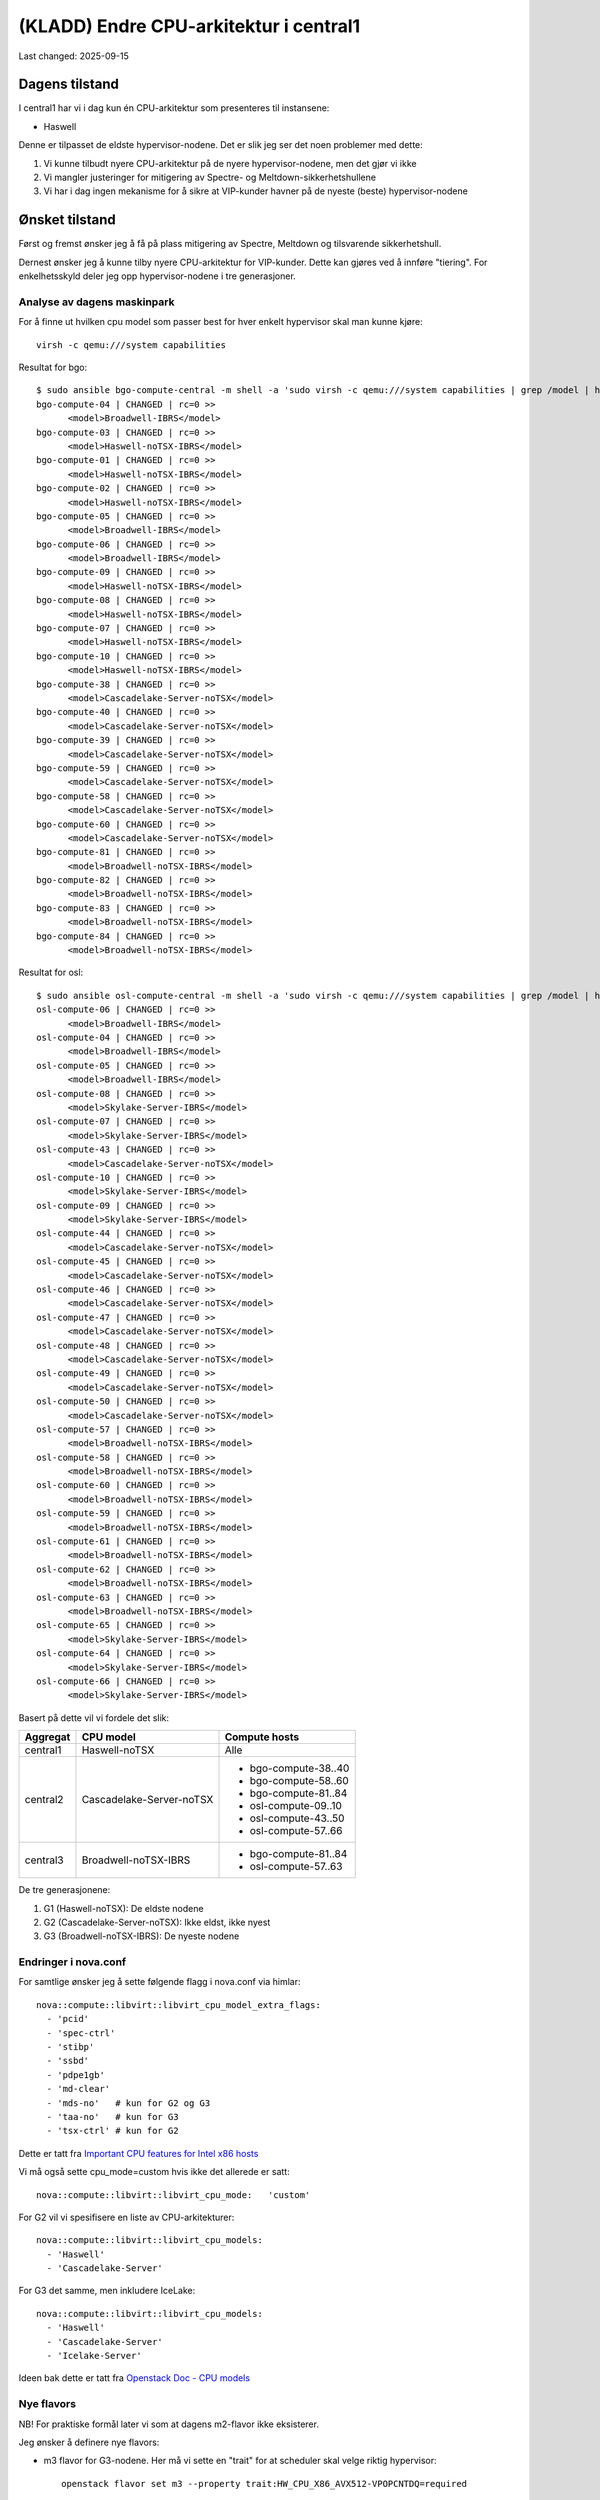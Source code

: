 =========================================
(KLADD) Endre CPU-arkitektur i central1
=========================================

Last changed: 2025-09-15


Dagens tilstand
===============

I central1 har vi i dag kun én CPU-arkitektur som presenteres til
instansene:

* Haswell

Denne er tilpasset de eldste hypervisor-nodene. Det er slik jeg ser
det noen problemer med dette:

#. Vi kunne tilbudt nyere CPU-arkitektur på de nyere
   hypervisor-nodene, men det gjør vi ikke

#. Vi mangler justeringer for mitigering av Spectre- og
   Meltdown-sikkerhetshullene

#. Vi har i dag ingen mekanisme for å sikre at VIP-kunder havner på de
   nyeste (beste) hypervisor-nodene


Ønsket tilstand
===============

Først og fremst ønsker jeg å få på plass mitigering av Spectre,
Meltdown og tilsvarende sikkerhetshull.

Dernest ønsker jeg å kunne tilby nyere CPU-arkitektur for
VIP-kunder. Dette kan gjøres ved å innføre "tiering". For
enkelhetsskyld deler jeg opp hypervisor-nodene i tre generasjoner.


Analyse av dagens maskinpark
----------------------------

For å finne ut hvilken cpu model som passer best for hver enkelt
hypervisor skal man kunne kjøre::

  virsh -c qemu:///system capabilities

Resultat for bgo::

  $ sudo ansible bgo-compute-central -m shell -a 'sudo virsh -c qemu:///system capabilities | grep /model | head -n 1'
  bgo-compute-04 | CHANGED | rc=0 >>
        <model>Broadwell-IBRS</model>
  bgo-compute-03 | CHANGED | rc=0 >>
        <model>Haswell-noTSX-IBRS</model>
  bgo-compute-01 | CHANGED | rc=0 >>
        <model>Haswell-noTSX-IBRS</model>
  bgo-compute-02 | CHANGED | rc=0 >>
        <model>Haswell-noTSX-IBRS</model>
  bgo-compute-05 | CHANGED | rc=0 >>
        <model>Broadwell-IBRS</model>
  bgo-compute-06 | CHANGED | rc=0 >>
        <model>Broadwell-IBRS</model>
  bgo-compute-09 | CHANGED | rc=0 >>
        <model>Haswell-noTSX-IBRS</model>
  bgo-compute-08 | CHANGED | rc=0 >>
        <model>Haswell-noTSX-IBRS</model>
  bgo-compute-07 | CHANGED | rc=0 >>
        <model>Haswell-noTSX-IBRS</model>
  bgo-compute-10 | CHANGED | rc=0 >>
        <model>Haswell-noTSX-IBRS</model>
  bgo-compute-38 | CHANGED | rc=0 >>
        <model>Cascadelake-Server-noTSX</model>
  bgo-compute-40 | CHANGED | rc=0 >>
        <model>Cascadelake-Server-noTSX</model>
  bgo-compute-39 | CHANGED | rc=0 >>
        <model>Cascadelake-Server-noTSX</model>
  bgo-compute-59 | CHANGED | rc=0 >>
        <model>Cascadelake-Server-noTSX</model>
  bgo-compute-58 | CHANGED | rc=0 >>
        <model>Cascadelake-Server-noTSX</model>
  bgo-compute-60 | CHANGED | rc=0 >>
        <model>Cascadelake-Server-noTSX</model>
  bgo-compute-81 | CHANGED | rc=0 >>
        <model>Broadwell-noTSX-IBRS</model>
  bgo-compute-82 | CHANGED | rc=0 >>
        <model>Broadwell-noTSX-IBRS</model>
  bgo-compute-83 | CHANGED | rc=0 >>
        <model>Broadwell-noTSX-IBRS</model>
  bgo-compute-84 | CHANGED | rc=0 >>
        <model>Broadwell-noTSX-IBRS</model>

Resultat for osl::

  $ sudo ansible osl-compute-central -m shell -a 'sudo virsh -c qemu:///system capabilities | grep /model | head -n 1'
  osl-compute-06 | CHANGED | rc=0 >>
        <model>Broadwell-IBRS</model>
  osl-compute-04 | CHANGED | rc=0 >>
        <model>Broadwell-IBRS</model>
  osl-compute-05 | CHANGED | rc=0 >>
        <model>Broadwell-IBRS</model>
  osl-compute-08 | CHANGED | rc=0 >>
        <model>Skylake-Server-IBRS</model>
  osl-compute-07 | CHANGED | rc=0 >>
        <model>Skylake-Server-IBRS</model>
  osl-compute-43 | CHANGED | rc=0 >>
        <model>Cascadelake-Server-noTSX</model>
  osl-compute-10 | CHANGED | rc=0 >>
        <model>Skylake-Server-IBRS</model>
  osl-compute-09 | CHANGED | rc=0 >>
        <model>Skylake-Server-IBRS</model>
  osl-compute-44 | CHANGED | rc=0 >>
        <model>Cascadelake-Server-noTSX</model>
  osl-compute-45 | CHANGED | rc=0 >>
        <model>Cascadelake-Server-noTSX</model>
  osl-compute-46 | CHANGED | rc=0 >>
        <model>Cascadelake-Server-noTSX</model>
  osl-compute-47 | CHANGED | rc=0 >>
        <model>Cascadelake-Server-noTSX</model>
  osl-compute-48 | CHANGED | rc=0 >>
        <model>Cascadelake-Server-noTSX</model>
  osl-compute-49 | CHANGED | rc=0 >>
        <model>Cascadelake-Server-noTSX</model>
  osl-compute-50 | CHANGED | rc=0 >>
        <model>Cascadelake-Server-noTSX</model>
  osl-compute-57 | CHANGED | rc=0 >>
        <model>Broadwell-noTSX-IBRS</model>
  osl-compute-58 | CHANGED | rc=0 >>
        <model>Broadwell-noTSX-IBRS</model>
  osl-compute-60 | CHANGED | rc=0 >>
        <model>Broadwell-noTSX-IBRS</model>
  osl-compute-59 | CHANGED | rc=0 >>
        <model>Broadwell-noTSX-IBRS</model>
  osl-compute-61 | CHANGED | rc=0 >>
        <model>Broadwell-noTSX-IBRS</model>
  osl-compute-62 | CHANGED | rc=0 >>
        <model>Broadwell-noTSX-IBRS</model>
  osl-compute-63 | CHANGED | rc=0 >>
        <model>Broadwell-noTSX-IBRS</model>
  osl-compute-65 | CHANGED | rc=0 >>
        <model>Skylake-Server-IBRS</model>
  osl-compute-64 | CHANGED | rc=0 >>
        <model>Skylake-Server-IBRS</model>
  osl-compute-66 | CHANGED | rc=0 >>
        <model>Skylake-Server-IBRS</model>


Basert på dette vil vi fordele det slik:

+------------+--------------------------+------------------------+
| Aggregat   | CPU model                | Compute hosts          |
+============+==========================+========================+
| central1   | Haswell-noTSX            | Alle                   |
+------------+--------------------------+------------------------+
| central2   | Cascadelake-Server-noTSX | * bgo-compute-38..40   |
|            |                          | * bgo-compute-58..60   |
|            |                          | * bgo-compute-81..84   |
|            |                          | * osl-compute-09..10   |
|            |                          | * osl-compute-43..50   |
|            |                          | * osl-compute-57..66   |
+------------+--------------------------+------------------------+
| central3   | Broadwell-noTSX-IBRS     | * bgo-compute-81..84   |
|            |                          | * osl-compute-57..63   |
+------------+--------------------------+------------------------+

De tre generasjonene:

1. G1 (Haswell-noTSX): De eldste nodene
2. G2 (Cascadelake-Server-noTSX): Ikke eldst, ikke nyest
3. G3 (Broadwell-noTSX-IBRS): De nyeste nodene

	
Endringer i nova.conf
---------------------

.. _Important CPU features for Intel x86 hosts: https://www.qemu.org/docs/master/system/i386/cpu.html#important-cpu-features-for-intel-x86-hosts
.. _Openstack Doc - CPU models: https://docs.openstack.org/nova/latest/admin/cpu-models.html

For samtlige ønsker jeg å sette følgende flagg i nova.conf via
himlar::

  nova::compute::libvirt::libvirt_cpu_model_extra_flags:
    - 'pcid'
    - 'spec-ctrl'
    - 'stibp'
    - 'ssbd'
    - 'pdpe1gb'
    - 'md-clear'
    - 'mds-no'   # kun for G2 og G3
    - 'taa-no'   # kun for G3
    - 'tsx-ctrl' # kun for G2

Dette er tatt fra `Important CPU features for Intel x86 hosts`_
      
Vi må også sette cpu_mode=custom hvis ikke det allerede er satt::

  nova::compute::libvirt::libvirt_cpu_mode:   'custom'
      
For G2 vil vi spesifisere en liste av CPU-arkitekturer::

  nova::compute::libvirt::libvirt_cpu_models:
    - 'Haswell'
    - 'Cascadelake-Server'

For G3 det samme, men inkludere IceLake::

  nova::compute::libvirt::libvirt_cpu_models:
    - 'Haswell'
    - 'Cascadelake-Server'
    - 'Icelake-Server'

Ideen bak dette er tatt fra `Openstack Doc - CPU models`_
      
Nye flavors
-----------

NB! For praktiske formål later vi som at dagens m2-flavor ikke
eksisterer.

Jeg ønsker å definere nye flavors:

* m3 flavor for G3-nodene. Her må vi sette en "trait" for at scheduler
  skal velge riktig hypervisor::
    
    openstack flavor set m3 --property trait:HW_CPU_X86_AVX512-VPOPCNTDQ=required

  Dette er basert på `Openstack Doc - CPU models`_ og::

    diff /usr/share/libvirt/cpu_map/x86_Skylake-Server-noTSX-IBRS.xml /usr/share/libvirt/cpu_map/x86_Icelake-Server-noTSX.xml | grep feature | grep '>'

* m2 flavor for G2-nodene. Her må også sette en trait::

    openstack flavor set m2 --property trait:HW_CPU_X86_3DNOWPREFETCH=required

  Dette er basert på `Openstack Doc - CPU models`_ og::
    
    diff /usr/share/libvirt/cpu_map/x86_Haswell.xml /usr/share/libvirt/cpu_map/x86_Skylake-Server-noTSX-IBRS.xml | grep feature | grep '>'

* m1 flavor skal ikke endres

Resultatet av dette vil være at:

#. Instanser av m3 vil alltid havne på G3-nodene
#. Instanser av m2 vil havne på G2 eller G3
#. Instanser av m1 vil havne hvor som helst

Dette gir relativt god fleksibilitet.

Negative konsekvenser
---------------------

Den åpenbare negative konsekvensen er at live-migrering blir
vanskeligere. Man kan ikke migrere alle instansene fra en G3-node til
G2/G1, og man kan ikke migrere alle instansene fra en G2-node til
G1. Andre veien går fint.


Utrulling
=========

Dette er veldig tentativt. Det er gjort antakelser og alt må testes.

#. Legge på plass **cpu_model_extra_flags** i nova.conf

#. Reboote hypervisor-nodene som har fått endringen

#. Sjekke at migrering funker, og at migrerte instanser fungerer

#. Sjekke at nye instanser får flaggene satt

#. Lage nye flavors m2 og m3

#. Legge på plass **cpu_models** i nova.conf (på G2, G3)

#. Sjekke at migrering til/fra fungerer

#. Sjekke at nye flavors fungerer

#. Sjekke migrering med nye flavors
